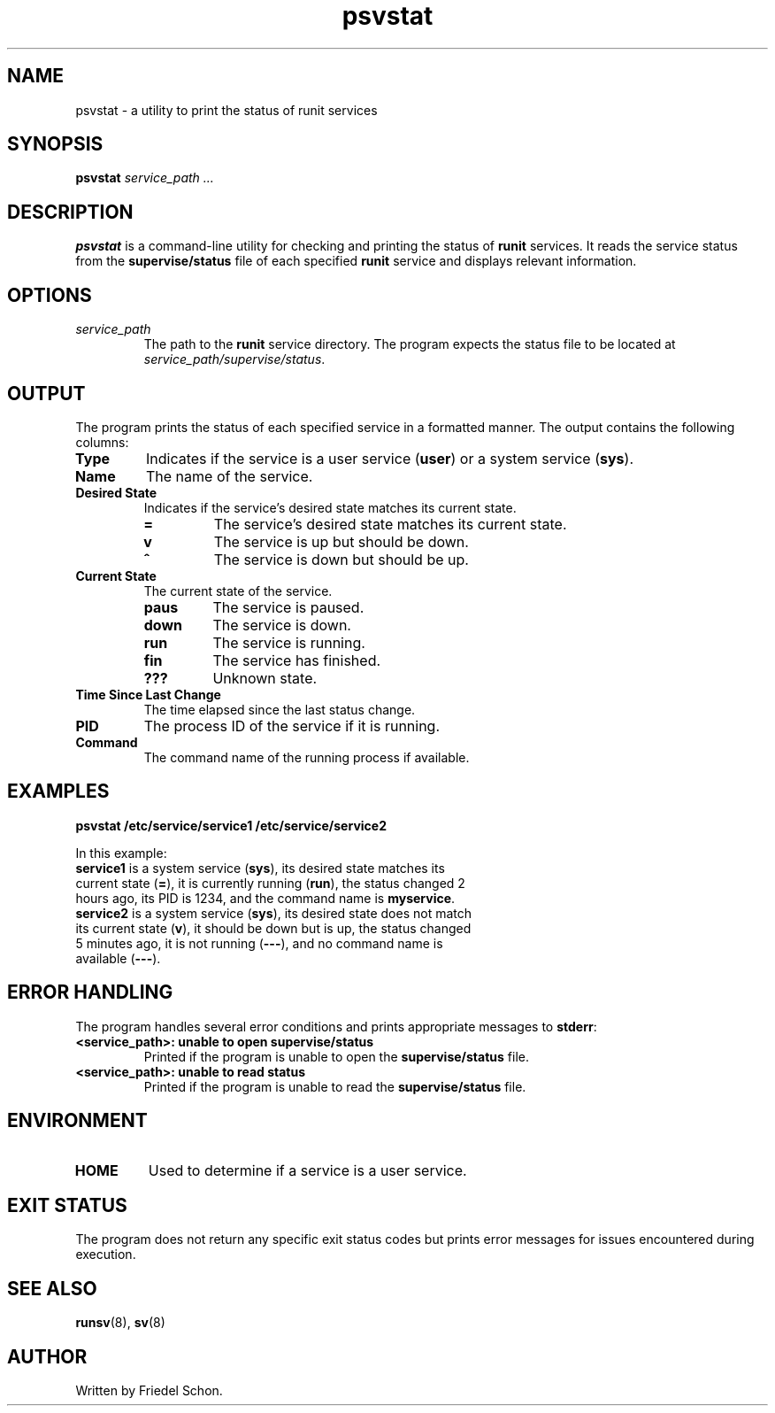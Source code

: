 .TH psvstat 1 "June 2024" "1.0" "psvstat Manual"
.SH NAME
psvstat \- a utility to print the status of runit services
.SH SYNOPSIS
.B psvstat
.I service_path ...
.SH DESCRIPTION
.B psvstat
is a command-line utility for checking and printing the status of \fBrunit\fP services. It reads the service status from the \fBsupervise/status\fP file of each specified \fBrunit\fP service and displays relevant information.
.SH OPTIONS
.TP
.I service_path
The path to the \fBrunit\fP service directory. The program expects the status file to be located at \fIservice_path/supervise/status\fP.
.SH OUTPUT
The program prints the status of each specified service in a formatted manner. The output contains the following columns:
.TP
.B Type
Indicates if the service is a user service (\fBuser\fP) or a system service (\fBsys\fP).
.TP
.B Name
The name of the service.
.TP
.B Desired State
Indicates if the service's desired state matches its current state.
.RS
.TP
\fB=\fP
The service's desired state matches its current state.
.TP
\fBv\fP
The service is up but should be down.
.TP
\fB^\fP
The service is down but should be up.
.RE
.TP
.B Current State
The current state of the service.
.RS
.TP
\fBpaus\fP
The service is paused.
.TP
\fBdown\fP
The service is down.
.TP
\fBrun\fP
The service is running.
.TP
\fBfin\fP
The service has finished.
.TP
\fB???\fP
Unknown state.
.RE
.TP
.B Time Since Last Change
The time elapsed since the last status change.
.TP
.B PID
The process ID of the service if it is running.
.TP
.B Command
The command name of the running process if available.
.PP
.SH EXAMPLES
.B psvstat /etc/service/service1 /etc/service/service2
.PP
In this example:
.TP
\fBservice1\fP is a system service (\fBsys\fP), its desired state matches its current state (\fB=\fP), it is currently running (\fBrun\fP), the status changed 2 hours ago, its PID is 1234, and the command name is \fBmyservice\fP.
.TP
\fBservice2\fP is a system service (\fBsys\fP), its desired state does not match its current state (\fBv\fP), it should be down but is up, the status changed 5 minutes ago, it is not running (\fB---\fP), and no command name is available (\fB---\fP).
.SH ERROR HANDLING
The program handles several error conditions and prints appropriate messages to \fBstderr\fP:
.TP
.B <service_path>: unable to open supervise/status
Printed if the program is unable to open the \fBsupervise/status\fP file.
.TP
.B <service_path>: unable to read status
Printed if the program is unable to read the \fBsupervise/status\fP file.
.SH ENVIRONMENT
.TP
.B HOME
Used to determine if a service is a user service.
.SH EXIT STATUS
The program does not return any specific exit status codes but prints error messages for issues encountered during execution.
.SH SEE ALSO
.BR runsv (8),
.BR sv (8)
.SH AUTHOR
Written by Friedel Schon.
